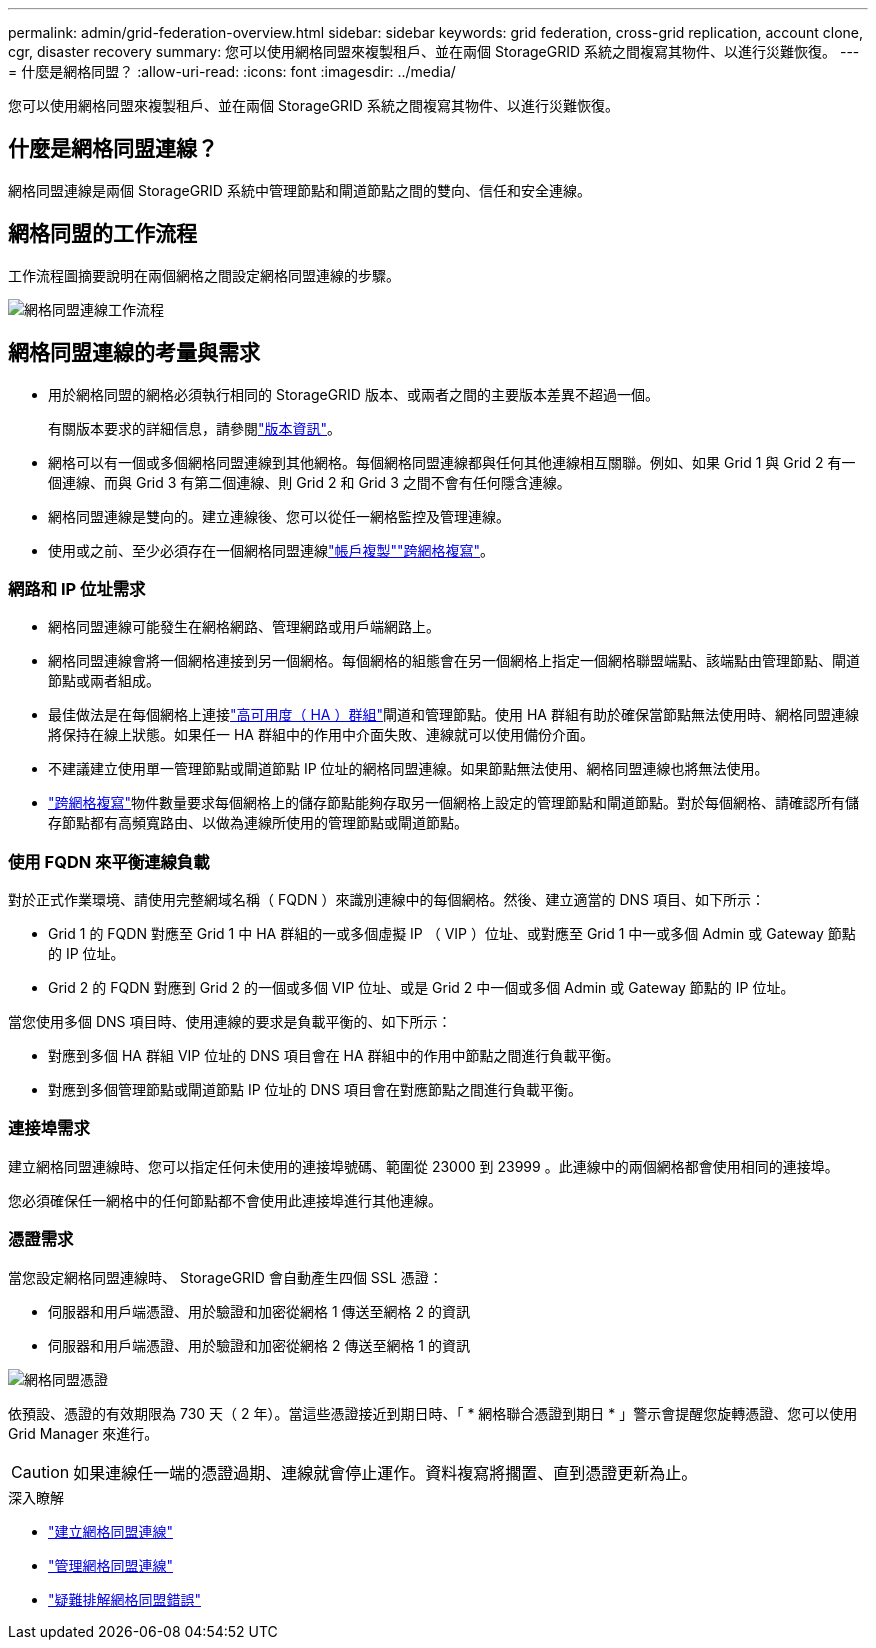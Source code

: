 ---
permalink: admin/grid-federation-overview.html 
sidebar: sidebar 
keywords: grid federation, cross-grid replication, account clone, cgr, disaster recovery 
summary: 您可以使用網格同盟來複製租戶、並在兩個 StorageGRID 系統之間複寫其物件、以進行災難恢復。 
---
= 什麼是網格同盟？
:allow-uri-read: 
:icons: font
:imagesdir: ../media/


[role="lead"]
您可以使用網格同盟來複製租戶、並在兩個 StorageGRID 系統之間複寫其物件、以進行災難恢復。



== 什麼是網格同盟連線？

網格同盟連線是兩個 StorageGRID 系統中管理節點和閘道節點之間的雙向、信任和安全連線。



== 網格同盟的工作流程

工作流程圖摘要說明在兩個網格之間設定網格同盟連線的步驟。

image::../media/grid-federation-workflow.png[網格同盟連線工作流程]



== 網格同盟連線的考量與需求

* 用於網格同盟的網格必須執行相同的 StorageGRID 版本、或兩者之間的主要版本差異不超過一個。
+
有關版本要求的詳細信息，請參閱link:../release-notes/index.html["版本資訊"]。

* 網格可以有一個或多個網格同盟連線到其他網格。每個網格同盟連線都與任何其他連線相互關聯。例如、如果 Grid 1 與 Grid 2 有一個連線、而與 Grid 3 有第二個連線、則 Grid 2 和 Grid 3 之間不會有任何隱含連線。
* 網格同盟連線是雙向的。建立連線後、您可以從任一網格監控及管理連線。
* 使用或之前、至少必須存在一個網格同盟連線link:grid-federation-what-is-account-clone.html["帳戶複製"]link:grid-federation-what-is-cross-grid-replication.html["跨網格複寫"]。




=== 網路和 IP 位址需求

* 網格同盟連線可能發生在網格網路、管理網路或用戶端網路上。
* 網格同盟連線會將一個網格連接到另一個網格。每個網格的組態會在另一個網格上指定一個網格聯盟端點、該端點由管理節點、閘道節點或兩者組成。
* 最佳做法是在每個網格上連接link:managing-high-availability-groups.html["高可用度（ HA ）群組"]閘道和管理節點。使用 HA 群組有助於確保當節點無法使用時、網格同盟連線將保持在線上狀態。如果任一 HA 群組中的作用中介面失敗、連線就可以使用備份介面。
* 不建議建立使用單一管理節點或閘道節點 IP 位址的網格同盟連線。如果節點無法使用、網格同盟連線也將無法使用。
* link:grid-federation-what-is-cross-grid-replication.html["跨網格複寫"]物件數量要求每個網格上的儲存節點能夠存取另一個網格上設定的管理節點和閘道節點。對於每個網格、請確認所有儲存節點都有高頻寬路由、以做為連線所使用的管理節點或閘道節點。




=== 使用 FQDN 來平衡連線負載

對於正式作業環境、請使用完整網域名稱（ FQDN ）來識別連線中的每個網格。然後、建立適當的 DNS 項目、如下所示：

* Grid 1 的 FQDN 對應至 Grid 1 中 HA 群組的一或多個虛擬 IP （ VIP ）位址、或對應至 Grid 1 中一或多個 Admin 或 Gateway 節點的 IP 位址。
* Grid 2 的 FQDN 對應到 Grid 2 的一個或多個 VIP 位址、或是 Grid 2 中一個或多個 Admin 或 Gateway 節點的 IP 位址。


當您使用多個 DNS 項目時、使用連線的要求是負載平衡的、如下所示：

* 對應到多個 HA 群組 VIP 位址的 DNS 項目會在 HA 群組中的作用中節點之間進行負載平衡。
* 對應到多個管理節點或閘道節點 IP 位址的 DNS 項目會在對應節點之間進行負載平衡。




=== 連接埠需求

建立網格同盟連線時、您可以指定任何未使用的連接埠號碼、範圍從 23000 到 23999 。此連線中的兩個網格都會使用相同的連接埠。

您必須確保任一網格中的任何節點都不會使用此連接埠進行其他連線。



=== 憑證需求

當您設定網格同盟連線時、 StorageGRID 會自動產生四個 SSL 憑證：

* 伺服器和用戶端憑證、用於驗證和加密從網格 1 傳送至網格 2 的資訊
* 伺服器和用戶端憑證、用於驗證和加密從網格 2 傳送至網格 1 的資訊


image::../media/grid-federation-certificates.png[網格同盟憑證]

依預設、憑證的有效期限為 730 天（ 2 年）。當這些憑證接近到期日時、「 * 網格聯合憑證到期日 * 」警示會提醒您旋轉憑證、您可以使用 Grid Manager 來進行。


CAUTION: 如果連線任一端的憑證過期、連線就會停止運作。資料複寫將擱置、直到憑證更新為止。

.深入瞭解
* link:grid-federation-create-connection.html["建立網格同盟連線"]
* link:grid-federation-manage-connection.html["管理網格同盟連線"]
* link:grid-federation-troubleshoot.html["疑難排解網格同盟錯誤"]

